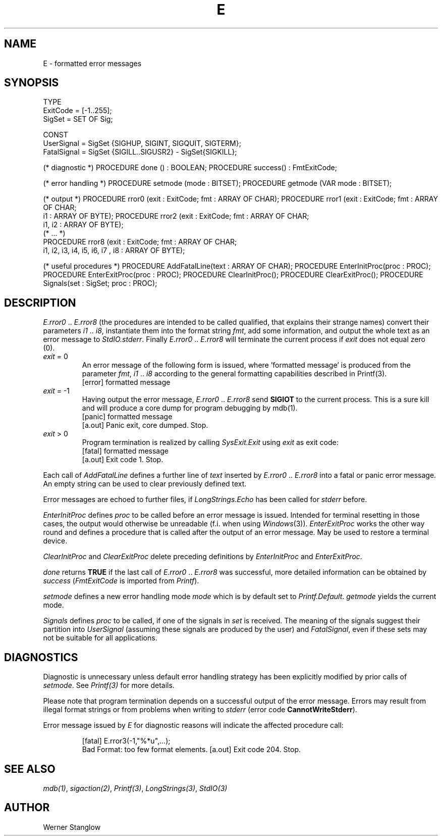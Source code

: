 .\" ---------------------------------------------------------------------------
.\" Ulm's Modula-2 Compiler and Library Documentation
.\" Copyright (C) 1983-1996 by University of Ulm, SAI, 89069 Ulm, Germany
.\" ---------------------------------------------------------------------------
.TH E 3 "local:Stanglow"
.ds iN "\fIi1\fP\ \&.\&. \fIi8\fP
.SH NAME
E \- formatted error messages
.SH SYNOPSIS
.Pg
TYPE 
   ExitCode = [-1..255];
   SigSet   = SET OF Sig;
.sp 0.7
CONST
   UserSignal  = SigSet {SIGHUP, SIGINT, SIGQUIT, SIGTERM};
   FatalSignal = SigSet {SIGILL..SIGUSR2} - SigSet{SIGKILL};
.sp 0.7
(* diagnostic *)
PROCEDURE done () : BOOLEAN;
PROCEDURE success() : FmtExitCode;
.sp 0.7
(* error handling *)
PROCEDURE setmode (mode : BITSET);
PROCEDURE getmode (VAR mode : BITSET);
.sp 0.7
(* output *)
PROCEDURE rror0 (exit : ExitCode; fmt : ARRAY OF CHAR);
PROCEDURE rror1 (exit : ExitCode; fmt : ARRAY OF CHAR;
   i1 : ARRAY OF BYTE);
PROCEDURE rror2 (exit : ExitCode; fmt : ARRAY OF CHAR; 
   i1, i2 : ARRAY OF BYTE);
.sp 0.3
(* ... *)
.sp 0.3
PROCEDURE rror8 (exit : ExitCode; fmt : ARRAY OF CHAR;
   i1, i2, i3, i4, i5, i6, i7 , i8 : ARRAY OF BYTE);
.sp 0.7
(* useful procedures *)
PROCEDURE AddFatalLine(text : ARRAY OF CHAR);
PROCEDURE EnterInitProc(proc : PROC);
PROCEDURE EnterExitProc(proc : PROC);
PROCEDURE ClearInitProc();
PROCEDURE ClearExitProc();
PROCEDURE Signals(set : SigSet; proc : PROC);
.Pe
.SH DESCRIPTION
.I E.rror0
\&..\&
.I E.rror8
(the procedures are intended to be called qualified,
that explains their strange names)
convert their parameters \*(iN,
instantiate them into the format string
.IR fmt ,
add some information, and output the whole
text as an error message to
.IR StdIO.stderr .
Finally
.I E.rror0
\&..\&
.I E.rror8
will terminate the
current process
if
.I exit 
does not equal zero (0).
.IP "\f2exit\fP\ =\ 0"
An error message of the following form is issued,
where 'formatted message' is produced from the parameter
.IR fmt ,
\*(iN
according to the
general formatting
capabilities
described in
Printf(3).
.DS
     [error] formatted message
.DE
.IP "\f2exit\fP\ =\ -1"
Having output the error message,
.I E.rror0
\&..\&
.I E.rror8
send
.B SIGIOT
to the current process.
This is a sure kill and
will produce a core dump
for program debugging by
mdb(1).
.DS
     [panic] formatted message
     [a.out] Panic exit, core dumped. Stop.
.DE
.IP "\f2exit\fP\ >\ 0"
Program termination is realized by
calling
.I SysExit.Exit 
using
.I exit
as exit code:
.DS
     [fatal] formatted message
     [a.out] Exit code 1. Stop.
.DE
.LP
Each call of
.I AddFatalLine
defines a further
line of
.I text
inserted by
.I E.rror0
\&..\&
.I E.rror8
into a fatal or panic error message.
An empty
string
can be used to
clear previously
defined text.
.LP
Error messages are echoed to further files,
if
.IR LongStrings \&. Echo
has been called for
.I stderr 
before.
.LP
.I EnterInitProc
defines
.I proc
to be called before
an error message is issued.
Intended for terminal resetting in
those cases, the output would otherwise be unreadable
(f.i. when using
.IR Windows (3)).
.I EnterExitProc
works the other way round
and defines a
procedure
that is called
after the output of an error message.
May be used to restore a terminal device. 
.LP
.I ClearInitProc
and
.I ClearExitProc
delete preceding definitions by
.I EnterInitProc
and
.IR EnterExitProc \&.
.LP
.I done
returns
.B TRUE
if the
last call of
.I E.rror0
\&..\&
.I E.rror8
was successful,
more detailed information
can be obtained
by
.I success
.RI ( FmtExitCode
is imported from
.IR Printf ).
.LP
.I setmode
defines a new error handling mode
.I mode
which is by default
set to
.IR Printf.Default .
.I getmode
yields the current mode.
.LP
.I Signals
defines
.I proc
to be called,
if one of the
signals
in
.I set
is received.
The meaning of the signals
suggest their
partition into
.I UserSignal
(assuming these signals are produced by the user)
and
.IR FatalSignal \&,
even if these sets may not be suitable for all
applications.
.SH DIAGNOSTICS
Diagnostic is unnecessary
unless default
error handling strategy has been explicitly
modified
by prior calls
of
.IR setmode \&.
See
.IR Printf(3)
for more details.
.LP
Please note that program termination
depends on a successful output of the error message.
Errors may result
from
illegal format strings
or from problems when writing to
.I stderr
(error code
.BR CannotWriteStderr ).
.LP
Error message issued by
.I E
for diagnostic reasons
will indicate the affected procedure call:
.IP
.DS
[fatal] E.rror3(-1,"%*u",...);
        Bad Format: too few format elements.
[a.out] Exit code 204. Stop.
.DE
.SH "SEE ALSO"
.IR mdb(1) ,
.IR sigaction(2) ,
.IR Printf(3) ,
.IR LongStrings(3) ,
.I StdIO(3)
.SH AUTHOR
Werner Stanglow
.\" ---------------------------------------------------------------------------
.\" $Id: E.3,v 1.2 1997/02/25 17:38:51 borchert Exp $
.\" ---------------------------------------------------------------------------
.\" $Log: E.3,v $
.\" Revision 1.2  1997/02/25  17:38:51  borchert
.\" formatting changed
.\"
.\" Revision 1.1  1996/12/04  18:19:08  martin
.\" Initial revision
.\"
.\" ---------------------------------------------------------------------------
